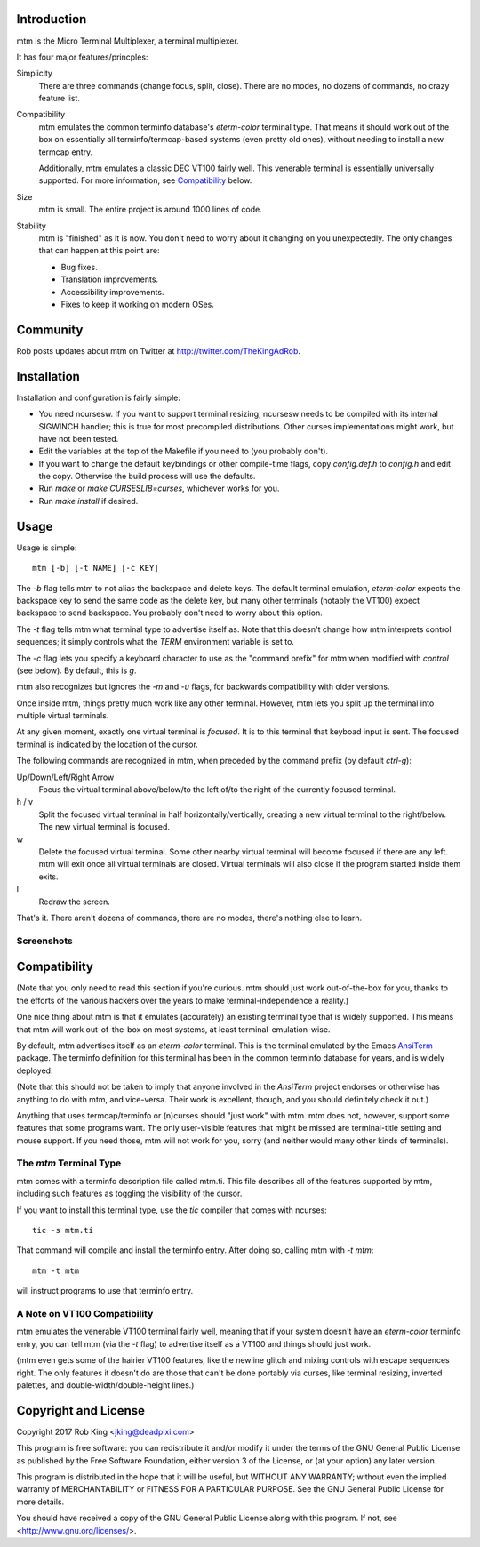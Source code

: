 Introduction
============

mtm is the Micro Terminal Multiplexer, a terminal multiplexer.

It has four major features/princples:

Simplicity
    There are three commands (change focus, split, close).  There are no
    modes, no dozens of commands, no crazy feature list.

Compatibility
    mtm emulates the common terminfo database's `eterm-color` terminal type.
    That means it should work out of the box on essentially all
    terminfo/termcap-based systems (even pretty old ones), without needing
    to install a new termcap entry.

    Additionally, mtm emulates a classic DEC VT100 fairly well.
    This venerable terminal is essentially universally supported.
    For more information, see `Compatibility`_ below.

Size
    mtm is small.
    The entire project is around 1000 lines of code.

Stability
    mtm is "finished" as it is now.
    You don't need to worry about it changing on you unexpectedly.
    The only changes that can happen at this point are:

    - Bug fixes.
    - Translation improvements.
    - Accessibility improvements.
    - Fixes to keep it working on modern OSes.

.. _`available separately`: https://github.com/deadpixi/libtmt

Community
=========

Rob posts updates about mtm on Twitter at http://twitter.com/TheKingAdRob.

Installation
============
Installation and configuration is fairly simple:

- You need ncursesw.
  If you want to support terminal resizing, ncursesw needs to be
  compiled with its internal SIGWINCH handler; this is true for most
  precompiled distributions.  Other curses implementations might work,
  but have not been tested.
- Edit the variables at the top of the Makefile if you need to
  (you probably don't).
- If you want to change the default keybindings or other compile-time flags,
  copy `config.def.h` to `config.h` and edit the copy. Otherwise the build
  process will use the defaults.
- Run `make` or `make CURSESLIB=curses`, whichever works for you.
- Run `make install` if desired.

Usage
=====

Usage is simple::

    mtm [-b] [-t NAME] [-c KEY]

The `-b` flag tells mtm to not alias the backspace and delete keys.
The default terminal emulation, `eterm-color` expects the backspace
key to send the same code as the delete key, but many other terminals
(notably the VT100) expect backspace to send backspace. You probably
don't need to worry about this option.

The `-t` flag tells mtm what terminal type to advertise itself as.
Note that this doesn't change how mtm interprets control sequences;
it simply controls what the `TERM` environment variable is set to.

The `-c` flag lets you specify a keyboard character to use as the "command
prefix" for mtm when modified with *control* (see below).  By default,
this is `g`.

mtm also recognizes but ignores the `-m` and `-u` flags, for backwards
compatibility with older versions.

Once inside mtm, things pretty much work like any other terminal.  However,
mtm lets you split up the terminal into multiple virtual terminals.

At any given moment, exactly one virtual terminal is *focused*.  It is
to this terminal that keyboad input is sent.  The focused terminal is
indicated by the location of the cursor.

The following commands are recognized in mtm, when preceded by the command
prefix (by default *ctrl-g*):

Up/Down/Left/Right Arrow
    Focus the virtual terminal above/below/to the left of/to the right of
    the currently focused terminal.

h / v
    Split the focused virtual terminal in half horizontally/vertically,
    creating a new virtual terminal to the right/below.  The new virtual
    terminal is focused.

w
    Delete the focused virtual terminal.  Some other nearby virtual
    terminal will become focused if there are any left.  mtm will exit
    once all virtual terminals are closed.  Virtual terminals will also
    close if the program started inside them exits.

l
    Redraw the screen.

That's it.  There aren't dozens of commands, there are no modes, there's
nothing else to learn.

Screenshots
-----------

.. image:: screenshot.png
.. image:: screenshot2.png
.. image:: screenshot3.png
.. image:: screenshot4.png

Compatibility
=============
(Note that you only need to read this section if you're curious.
mtm should just work out-of-the-box for you, thanks to the efforts
of the various hackers over the years to make terminal-independence
a reality.)

One nice thing about mtm is that it emulates (accurately) an existing
terminal type that is widely supported.  This means that mtm will work
out-of-the-box on most systems, at least terminal-emulation-wise.

By default, mtm advertises itself as an `eterm-color` terminal.
This is the terminal emulated by the Emacs
`AnsiTerm <https://www.emacswiki.org/emacs/AnsiTerm>`_ package.
The terminfo definition for this terminal has been in the common
terminfo database for years, and is widely deployed.

(Note that this should not be taken to imply that anyone involved in the
`AnsiTerm` project endorses or otherwise has anything to do with mtm, and
vice-versa. Their work is excellent, though, and you should definitely
check it out.)

Anything that uses termcap/terminfo or (n)curses should "just work" with mtm.
mtm does not, however, support some features that some programs want. The
only user-visible features that might be missed are terminal-title setting
and mouse support.  If you need those, mtm will not work for you, sorry
(and neither would many other kinds of terminals).

The `mtm` Terminal Type
-----------------------
mtm comes with a terminfo description file called mtm.ti.
This file describes all of the features supported by mtm, including such
features as toggling the visibility of the cursor.

If you want to install this terminal type, use the `tic` compiler that comes
with ncurses::

    tic -s mtm.ti

That command will compile and install the terminfo entry.
After doing so, calling mtm with `-t mtm`::

    mtm -t mtm

will instruct programs to use that terminfo entry.

A Note on VT100 Compatibility
-----------------------------
mtm emulates the venerable VT100 terminal fairly well,
meaning that if your system doesn't have an `eterm-color`
terminfo entry, you can tell mtm (via the `-t` flag) to
advertise itself as a VT100 and things should just work.

(mtm even gets some of the hairier VT100 features, like the newline glitch and
mixing controls with escape sequences right. The only features it doesn't do
are those that can't be done portably via curses, like terminal resizing,
inverted palettes, and double-width/double-height lines.)

Copyright and License
=====================

Copyright 2017 Rob King <jking@deadpixi.com>

This program is free software: you can redistribute it and/or modify
it under the terms of the GNU General Public License as published by
the Free Software Foundation, either version 3 of the License, or
(at your option) any later version.

This program is distributed in the hope that it will be useful,
but WITHOUT ANY WARRANTY; without even the implied warranty of
MERCHANTABILITY or FITNESS FOR A PARTICULAR PURPOSE.  See the
GNU General Public License for more details.

You should have received a copy of the GNU General Public License
along with this program.  If not, see <http://www.gnu.org/licenses/>.

